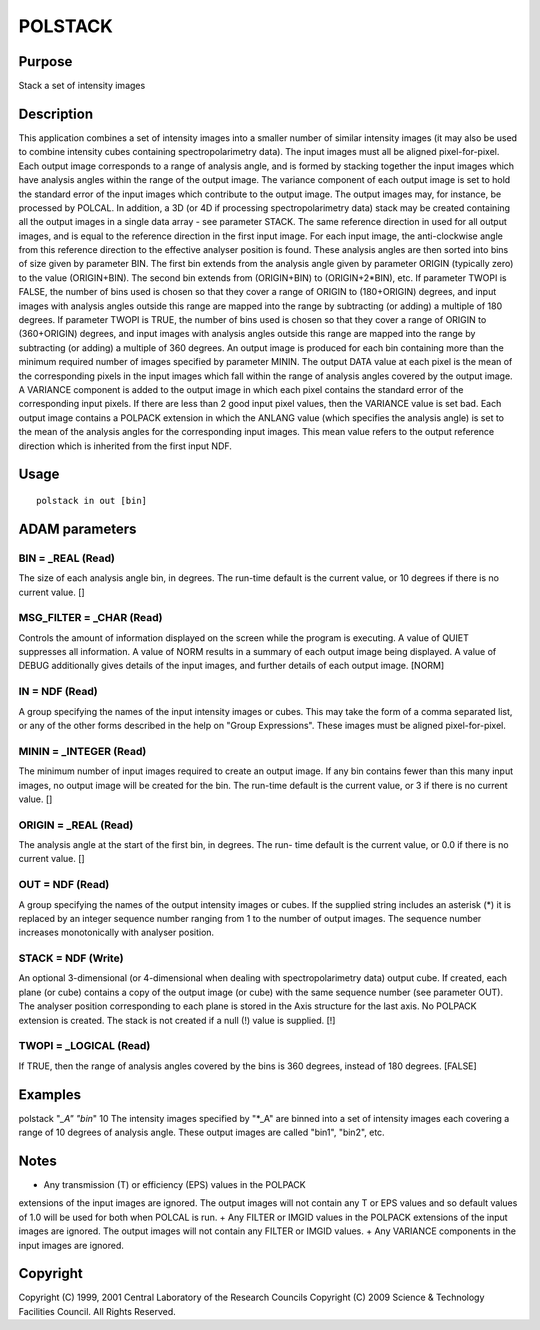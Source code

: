 

POLSTACK
========


Purpose
~~~~~~~
Stack a set of intensity images


Description
~~~~~~~~~~~
This application combines a set of intensity images into a smaller
number of similar intensity images (it may also be used to combine
intensity cubes containing spectropolarimetry data). The input images
must all be aligned pixel-for-pixel. Each output image corresponds to
a range of analysis angle, and is formed by stacking together the
input images which have analysis angles within the range of the output
image. The variance component of each output image is set to hold the
standard error of the input images which contribute to the output
image. The output images may, for instance, be processed by POLCAL. In
addition, a 3D (or 4D if processing spectropolarimetry data) stack may
be created containing all the output images in a single data array -
see parameter STACK.
The same reference direction in used for all output images, and is
equal to the reference direction in the first input image. For each
input image, the anti-clockwise angle from this reference direction to
the effective analyser position is found. These analysis angles are
then sorted into bins of size given by parameter BIN. The first bin
extends from the analysis angle given by parameter ORIGIN (typically
zero) to the value (ORIGIN+BIN). The second bin extends from
(ORIGIN+BIN) to (ORIGIN+2*BIN), etc. If parameter TWOPI is FALSE, the
number of bins used is chosen so that they cover a range of ORIGIN to
(180+ORIGIN) degrees, and input images with analysis angles outside
this range are mapped into the range by subtracting (or adding) a
multiple of 180 degrees. If parameter TWOPI is TRUE, the number of
bins used is chosen so that they cover a range of ORIGIN to
(360+ORIGIN) degrees, and input images with analysis angles outside
this range are mapped into the range by subtracting (or adding) a
multiple of 360 degrees.
An output image is produced for each bin containing more than the
minimum required number of images specified by parameter MININ. The
output DATA value at each pixel is the mean of the corresponding
pixels in the input images which fall within the range of analysis
angles covered by the output image. A VARIANCE component is added to
the output image in which each pixel contains the standard error of
the corresponding input pixels. If there are less than 2 good input
pixel values, then the VARIANCE value is set bad.
Each output image contains a POLPACK extension in which the ANLANG
value (which specifies the analysis angle) is set to the mean of the
analysis angles for the corresponding input images. This mean value
refers to the output reference direction which is inherited from the
first input NDF.


Usage
~~~~~


::

    
       polstack in out [bin]
       



ADAM parameters
~~~~~~~~~~~~~~~



BIN = _REAL (Read)
``````````````````
The size of each analysis angle bin, in degrees. The run-time default
is the current value, or 10 degrees if there is no current value. []



MSG_FILTER = _CHAR (Read)
`````````````````````````
Controls the amount of information displayed on the screen while the
program is executing. A value of QUIET suppresses all information. A
value of NORM results in a summary of each output image being
displayed. A value of DEBUG additionally gives details of the input
images, and further details of each output image. [NORM]



IN = NDF (Read)
```````````````
A group specifying the names of the input intensity images or cubes.
This may take the form of a comma separated list, or any of the other
forms described in the help on "Group Expressions". These images must
be aligned pixel-for-pixel.



MININ = _INTEGER (Read)
```````````````````````
The minimum number of input images required to create an output image.
If any bin contains fewer than this many input images, no output image
will be created for the bin. The run-time default is the current
value, or 3 if there is no current value. []



ORIGIN = _REAL (Read)
`````````````````````
The analysis angle at the start of the first bin, in degrees. The run-
time default is the current value, or 0.0 if there is no current
value. []



OUT = NDF (Read)
````````````````
A group specifying the names of the output intensity images or cubes.
If the supplied string includes an asterisk (*) it is replaced by an
integer sequence number ranging from 1 to the number of output images.
The sequence number increases monotonically with analyser position.



STACK = NDF (Write)
```````````````````
An optional 3-dimensional (or 4-dimensional when dealing with
spectropolarimetry data) output cube. If created, each plane (or cube)
contains a copy of the output image (or cube) with the same sequence
number (see parameter OUT). The analyser position corresponding to
each plane is stored in the Axis structure for the last axis. No
POLPACK extension is created. The stack is not created if a null (!)
value is supplied. [!]



TWOPI = _LOGICAL (Read)
```````````````````````
If TRUE, then the range of analysis angles covered by the bins is 360
degrees, instead of 180 degrees. [FALSE]



Examples
~~~~~~~~
polstack "*_A" "bin*" 10
The intensity images specified by "*_A" are binned into a set of
intensity images each covering a range of 10 degrees of analysis
angle. These output images are called "bin1", "bin2", etc.



Notes
~~~~~


+ Any transmission (T) or efficiency (EPS) values in the POLPACK
extensions of the input images are ignored. The output images will not
contain any T or EPS values and so default values of 1.0 will be used
for both when POLCAL is run.
+ Any FILTER or IMGID values in the POLPACK extensions of the input
images are ignored. The output images will not contain any FILTER or
IMGID values.
+ Any VARIANCE components in the input images are ignored.




Copyright
~~~~~~~~~
Copyright (C) 1999, 2001 Central Laboratory of the Research Councils
Copyright (C) 2009 Science & Technology Facilities Council. All Rights
Reserved.


